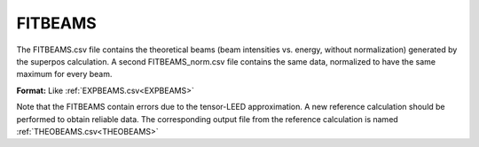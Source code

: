 .. _fitbeams:

FITBEAMS
========

The FITBEAMS.csv file contains the theoretical beams (beam intensities vs.
energy, without normalization) generated by the superpos calculation.
A second FITBEAMS_norm.csv file contains the same data, normalized to have
the same maximum for every beam.

**Format:** Like :ref:`EXPBEAMS.csv<EXPBEAMS>`

Note that the FITBEAMS contain errors due to the tensor-LEED approximation.
A new reference calculation should be performed to obtain reliable data.
The corresponding output file from the reference calculation is named
:ref:`THEOBEAMS.csv<THEOBEAMS>`
